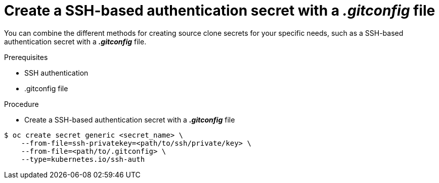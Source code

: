 // Module included in the following assemblies:
//
// * assembly/builds

// This module can be included from assemblies using the following include statement:
// include::<path>/builds-source-secret-combinations-ssh-gitconfig.adoc[leveloffset=+1]

[id='builds-source-secret-combinations-ssh-gitconfig-{context}']
= Create a SSH-based authentication secret with a *_.gitconfig_* file

You can combine the different methods for creating source clone secrets for your
specific needs, such as a SSH-based authentication secret with a *_.gitconfig_* file.

.Prerequisites

* SSH authentication
* .gitconfig file

.Procedure

* Create a SSH-based authentication secret with a *_.gitconfig_* file

----
$ oc create secret generic <secret_name> \
    --from-file=ssh-privatekey=<path/to/ssh/private/key> \
    --from-file=<path/to/.gitconfig> \
    --type=kubernetes.io/ssh-auth
----
